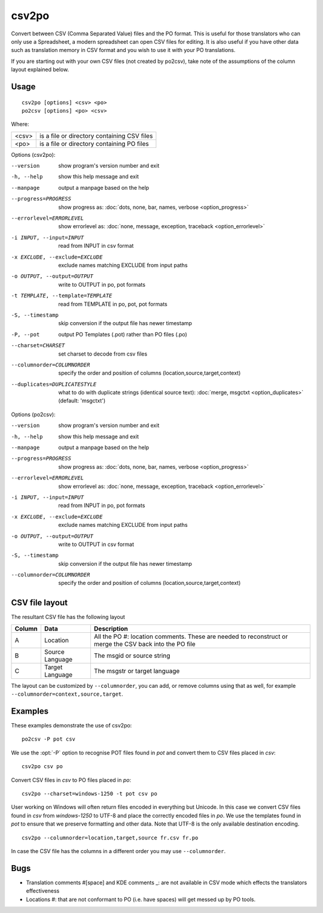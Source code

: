 
.. _csv2po:
.. _po2csv:

csv2po
******

Convert between CSV (Comma Separated Value) files and the PO format.  This is
useful for those translators who can only use a Spreadsheet, a modern
spreadsheet can open CSV files for editing.  It is also useful if you have
other data such as translation memory in CSV format and you wish to use it with
your PO translations.

If you are starting out with your own CSV files (not created by po2csv), take
note of the assumptions of the column layout explained below.

.. _csv2po#usage:

Usage
=====

::

  csv2po [options] <csv> <po>
  po2csv [options] <po> <csv>

Where:

+--------+----------------------------------------------+
| <csv>  | is a file or directory containing CSV files  |
+--------+----------------------------------------------+
| <po>   | is a file or directory containing PO files   |
+--------+----------------------------------------------+

Options (csv2po):

--version             show program's version number and exit
-h, --help            show this help message and exit
--manpage             output a manpage based on the help
--progress=PROGRESS    show progress as: :doc:`dots, none, bar, names, verbose <option_progress>`
--errorlevel=ERRORLEVEL
                      show errorlevel as: :doc:`none, message, exception,
                      traceback <option_errorlevel>`
-i INPUT, --input=INPUT     read from INPUT in csv format
-x EXCLUDE, --exclude=EXCLUDE    exclude names matching EXCLUDE from input paths
-o OUTPUT, --output=OUTPUT   write to OUTPUT in po, pot formats
-t TEMPLATE, --template=TEMPLATE   read from TEMPLATE in po, pot, pot formats
-S, --timestamp       skip conversion if the output file has newer timestamp
-P, --pot             output PO Templates (.pot) rather than PO files (.po)
--charset=CHARSET     set charset to decode from csv files
--columnorder=COLUMNORDER   specify the order and position of columns (location,source,target,context)
--duplicates=DUPLICATESTYLE
                      what to do with duplicate strings (identical source
                      text): :doc:`merge, msgctxt <option_duplicates>`
                      (default: 'msgctxt')


Options (po2csv):

--version             show program's version number and exit
-h, --help            show this help message and exit
--manpage             output a manpage based on the help
--progress=PROGRESS    show progress as: :doc:`dots, none, bar, names, verbose <option_progress>`
--errorlevel=ERRORLEVEL
                      show errorlevel as: :doc:`none, message, exception,
                      traceback <option_errorlevel>`
-i INPUT, --input=INPUT    read from INPUT in po, pot formats
-x EXCLUDE, --exclude=EXCLUDE   exclude names matching EXCLUDE from input paths
-o OUTPUT, --output=OUTPUT   write to OUTPUT in csv format
-S, --timestamp       skip conversion if the output file has newer timestamp
--columnorder=COLUMNORDER    specify the order and position of columns (location,source,target,context)


.. _csv2po#csv_file_layout:

CSV file layout
===============

The resultant CSV file has the following layout

+--------+-----------------+---------------------------------------------+
| Column | Data            | Description                                 |
+========+=================+=============================================+
|  A     | Location        | All the PO #: location comments.  These are |
|        |                 | needed to reconstruct or merge the CSV back |
|        |                 | into the PO file                            |
+--------+-----------------+---------------------------------------------+
|  B     | Source Language | The msgid or source string                  |
+--------+-----------------+---------------------------------------------+
|  C     | Target Language | The msgstr or target language               |
+--------+-----------------+---------------------------------------------+

The layout can be customized by ``--columnorder``, you can add, or remove columns using that as well, for example ``--columnorder=context,source,target``.

.. _csv2po#examples:

Examples
========

These examples demonstrate the use of csv2po::

  po2csv -P pot csv

We use the :opt:`-P` option to recognise POT files found in *pot* and convert
them to CSV files placed in *csv*::

  csv2po csv po

Convert CSV files in *csv* to PO files placed in *po*::

  csv2po --charset=windows-1250 -t pot csv po

User working on Windows will often return files encoded in everything but
Unicode.  In this case we convert CSV files found in *csv* from *windows-1250*
to UTF-8 and place the correctly encoded files in *po*.  We use the templates
found in *pot* to ensure that we preserve formatting and other data.  Note that
UTF-8 is the only available destination encoding.

::

  csv2po --columnorder=location,target,source fr.csv fr.po

In case the CSV file has the columns in a different order you may use
``--columnorder``.


.. _csv2po#bugs:

Bugs
====

* Translation comments #[space] and KDE comments _: are not available in CSV
  mode which effects the translators effectiveness
* Locations #: that are not conformant to PO (i.e. have spaces) will get messed
  up by PO tools.
